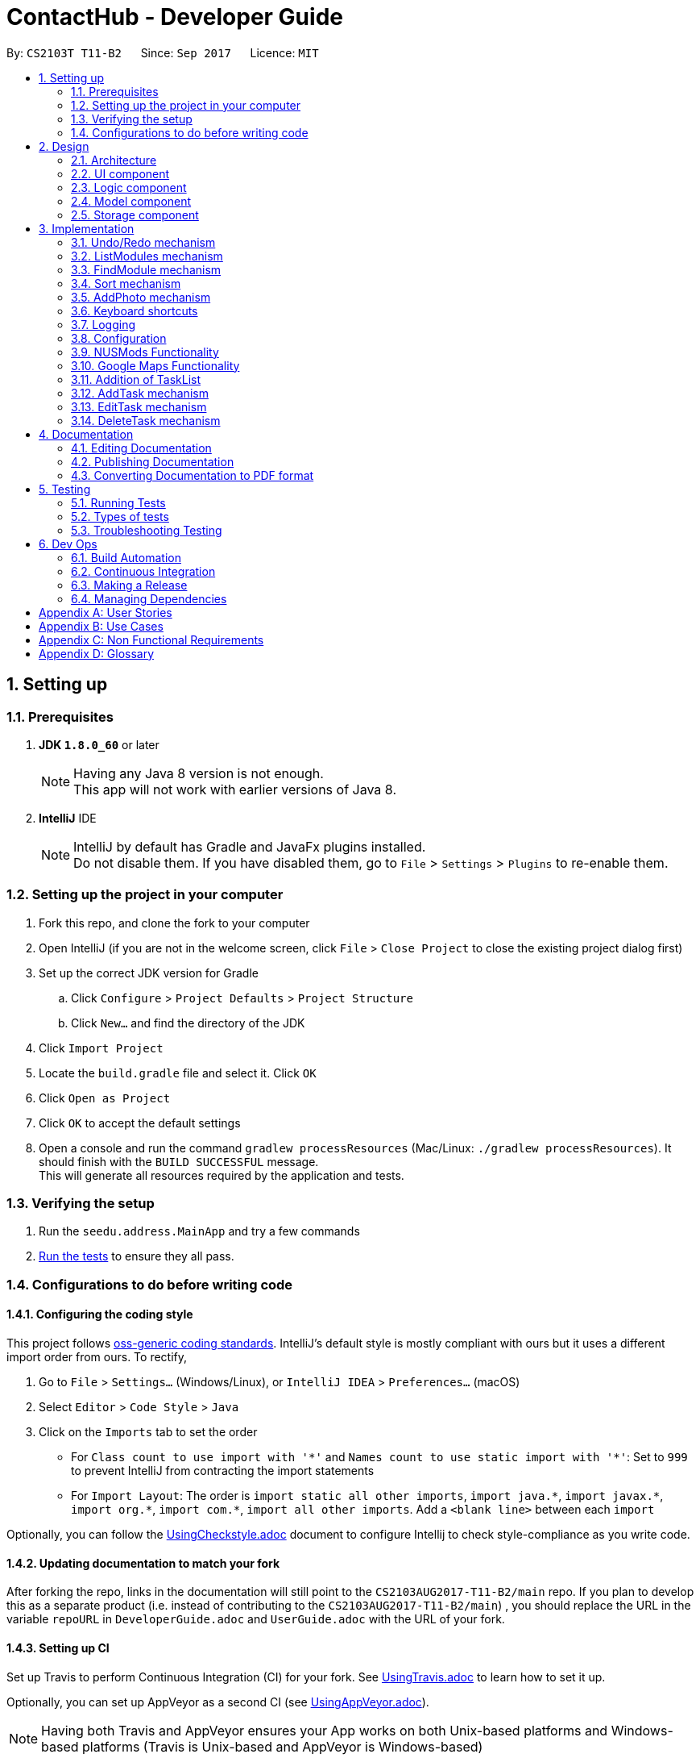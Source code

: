 = ContactHub - Developer Guide
:toc:
:toc-title:
:toc-placement: preamble
:sectnums:
:imagesDir: images
:stylesDir: stylesheets
ifdef::env-github[]
:tip-caption: :bulb:
:note-caption: :information_source:
endif::[]
ifdef::env-github,env-browser[:outfilesuffix: .adoc]
:repoURL: https://github.com/CS2103AUG2017-T11-B2/main/tree/master

By: `CS2103T T11-B2`      Since: `Sep 2017`      Licence: `MIT`

== Setting up

=== Prerequisites

. *JDK `1.8.0_60`* or later
+
[NOTE]
Having any Java 8 version is not enough. +
This app will not work with earlier versions of Java 8.
+

. *IntelliJ* IDE
+
[NOTE]
IntelliJ by default has Gradle and JavaFx plugins installed. +
Do not disable them. If you have disabled them, go to `File` > `Settings` > `Plugins` to re-enable them.


=== Setting up the project in your computer

. Fork this repo, and clone the fork to your computer
. Open IntelliJ (if you are not in the welcome screen, click `File` > `Close Project` to close the existing project dialog first)
. Set up the correct JDK version for Gradle
.. Click `Configure` > `Project Defaults` > `Project Structure`
.. Click `New...` and find the directory of the JDK
. Click `Import Project`
. Locate the `build.gradle` file and select it. Click `OK`
. Click `Open as Project`
. Click `OK` to accept the default settings
. Open a console and run the command `gradlew processResources` (Mac/Linux: `./gradlew processResources`). It should finish with the `BUILD SUCCESSFUL` message. +
This will generate all resources required by the application and tests.

=== Verifying the setup

. Run the `seedu.address.MainApp` and try a few commands
. link:#testing[Run the tests] to ensure they all pass.

=== Configurations to do before writing code

==== Configuring the coding style

This project follows https://github.com/oss-generic/process/blob/master/docs/CodingStandards.md[oss-generic coding standards]. IntelliJ's default style is mostly compliant with ours but it uses a different import order from ours. To rectify,

. Go to `File` > `Settings...` (Windows/Linux), or `IntelliJ IDEA` > `Preferences...` (macOS)
. Select `Editor` > `Code Style` > `Java`
. Click on the `Imports` tab to set the order

* For `Class count to use import with '\*'` and `Names count to use static import with '*'`: Set to `999` to prevent IntelliJ from contracting the import statements
* For `Import Layout`: The order is `import static all other imports`, `import java.\*`, `import javax.*`, `import org.\*`, `import com.*`, `import all other imports`. Add a `<blank line>` between each `import`

Optionally, you can follow the <<UsingCheckstyle#, UsingCheckstyle.adoc>> document to configure Intellij to check style-compliance as you write code.

==== Updating documentation to match your fork

After forking the repo, links in the documentation will still point to the `CS2103AUG2017-T11-B2/main` repo. If you plan to develop this as a separate product (i.e. instead of contributing to the `CS2103AUG2017-T11-B2/main`) , you should replace the URL in the variable `repoURL` in `DeveloperGuide.adoc` and `UserGuide.adoc` with the URL of your fork.

==== Setting up CI

Set up Travis to perform Continuous Integration (CI) for your fork. See <<UsingTravis#, UsingTravis.adoc>> to learn how to set it up.

Optionally, you can set up AppVeyor as a second CI (see <<UsingAppVeyor#, UsingAppVeyor.adoc>>).

[NOTE]
Having both Travis and AppVeyor ensures your App works on both Unix-based platforms and Windows-based platforms (Travis is Unix-based and AppVeyor is Windows-based)

==== Getting started with coding

When you are ready to start coding,

1. Get some sense of the overall design by reading the link:#architecture[Architecture] section.
2. Take a look at the section link:#suggested-programming-tasks-to-get-started[Suggested Programming Tasks to Get Started].

== Design

=== Architecture

image::Architecture.png[width="600"]
_Figure 2.1.1 : Architecture Diagram_

*_Figure 2.1.1_* explains the high-level design of the App. Given below is a quick overview of the Main and Commons component.

[TIP]
The `.pptx` files used to create diagrams in this document can be found in the link:{repoURL}/docs/diagrams/[diagrams] folder. To update a diagram, modify the diagram in the pptx file, select the objects of the diagram, and choose `Save as picture`.

`Main` has only one class called link:{repoURL}/src/main/java/seedu/address/MainApp.java[`MainApp`]. It is responsible for,

* At app launch: Initializes the components in the correct sequence, and connects them up with each other.
* At shut down: Shuts down the components and invokes cleanup method where necessary.

link:#common-classes[*`Commons`*] represents a collection of classes used by multiple other components. Classes used by multiple components are in the `seedu.addressbook.commons` package.
Two of those classes play important roles at the architecture level:

* `EventsCenter` : This class (written using https://github.com/google/guava/wiki/EventBusExplained[Google's Event Bus library]) is used by components to communicate with other components using events (i.e. a form of _Event Driven_ design)
* `LogsCenter` : Used by many classes to write log messages to the App's log file.

The rest of the App consists of four components.

* link:#ui-component[*`UI`*] : The UI of the App.
* link:#logic-component[*`Logic`*] : The command executor.
* link:#model-component[*`Model`*] : Holds the data of the App in-memory.
* link:#storage-component[*`Storage`*] : Reads data from, and writes data to, the hard disk.

Each of the four components

* Defines its _API_ in an `interface` with the same name as the Component.
* Exposes its functionality using a `{Component Name}Manager` class.

For example, the `Logic` component (see the class diagram given below) defines it's API in the `Logic.java` interface and exposes its functionality using the `LogicManager.java` class.

image::LogicClassDiagram.png[width="800"]
_Figure 2.1.2 : Class Diagram of the Logic Component_

[discrete]
==== Events-Driven nature of the design

The _Sequence Diagram_ below shows how the components interact for the scenario where the user issues the command `delete 1`.

image::SDforDeletePerson.png[width="800"]
_Figure 2.1.3a : Component interactions for `delete 1` command (part 1)_

[NOTE]
Note how the `Model` simply raises a `AddressBookChangedEvent` when the Address Book data are changed, instead of asking the `Storage` to save the updates to the hard disk.

The diagram below shows how the `EventsCenter` reacts to that event, which eventually results in the updates being saved to the hard disk and the status bar of the UI being updated to reflect the 'Last Updated' time.

image::SDforDeletePersonEventHandling.png[width="800"]
_Figure 2.1.3b : Component interactions for `delete 1` command (part 2)_

[NOTE]
Note how the event is propagated through the `EventsCenter` to the `Storage` and `UI` without `Model` having to be coupled to either of them. This is an example of how this Event Driven approach helps us reduce direct coupling between components.

The sections below give more details of each component.

=== UI component

image::UiClassDiagram.png[width="800"]
_Figure 2.2.1 : Structure of the UI Component_

*API* : link:{repoURL}/src/main/java/seedu/address/ui/Ui.java[`Ui.java`]

The UI consists of a `MainWindow` that is made up of parts e.g.`CommandBox`, `ResultDisplay`, `PersonListPanel`, `StatusBarFooter`, `BrowserPanel` etc. All these, including the `MainWindow`, inherit from the abstract `UiPart` class.

The `UI` component uses JavaFx UI framework. The layout of these UI parts are defined in matching `.fxml` files that are in the `src/main/resources/view` folder. For example, the layout of the link:{repoURL}/src/main/java/seedu/address/ui/MainWindow.java[`MainWindow`] is specified in link:{repoURL}/src/main/resources/view/MainWindow.fxml[`MainWindow.fxml`]

The `UI` component,

* Executes user commands using the `Logic` component.
* Binds itself to some data in the `Model` so that the UI can auto-update when data in the `Model` change.
* Responds to events raised from various parts of the App and updates the UI accordingly.

=== Logic component

image::LogicClassDiagram.png[width="800"]
_Figure 2.3.1 : Structure of the Logic Component_

image::LogicCommandClassDiagram.png[width="800"]
_Figure 2.3.2 : Structure of Commands in the Logic Component. This diagram shows finer details concerning `XYZCommand` and `Command` in Figure 2.3.1_

*API* :
link:{repoURL}/src/main/java/seedu/address/logic/Logic.java[`Logic.java`]

`Logic` uses the `AddressBookParser` class to parse the user command. This results in a `Command` object which is executed by the `LogicManager`.
The command execution can affect the `Model` (e.g. adding a person) and/or raise events.

The result of the command execution is encapsulated as a `CommandResult` object which is passed back to the `Ui`.
Given below is the Sequence Diagram for interactions within the `Logic` component for the `execute("delete 1")` API call.

image::DeletePersonSdForLogic.png[width="800"]
_Figure 2.3.3 : Interactions Inside the Logic Component for the `delete 1` Command_

=== Model component

image::ModelClassDiagram.png[width="800"]
_Figure 2.4.1 : Structure of the Model Component_

*API* : link:{repoURL}/src/main/java/seedu/address/model/Model.java[`Model.java`]

The `Model`,

* stores a `UserPref` object that represents the user's preferences.
* stores the Address Book data.
* exposes an unmodifiable `ObservableList<ReadOnlyPerson>` that can be 'observed' e.g. the UI can be bound to this list so that the UI automatically updates when the data in the list change.
* does not depend on any of the other three components.

=== Storage component

image::StorageClassDiagram.png[width="800"]
_Figure 2.5.1 : Structure of the Storage Component_

*API* : link:{repoURL}/src/main/java/seedu/address/storage/Storage.java[`Storage.java`]

The `Storage` component,

* can save `UserPref` objects in json format and read it back.
* can save the Address Book data in xml format and read it back.

== Implementation

This section describes some noteworthy details on how certain features are implemented.

// tag::undoredo[]
=== Undo/Redo mechanism

The undo/redo mechanism is facilitated by an `UndoRedoStack`, which resides inside `LogicManager`. It supports undoing and redoing of commands that modifies the state of the address book (e.g. `add`, `edit`). Such commands will inherit from `UndoableCommand`.

`UndoRedoStack` only deals with `UndoableCommands`. Commands that cannot be undone will inherit from `Command` instead. The following diagram shows the inheritance diagram for commands:

image::LogicCommandClassDiagram.png[width="800"]

As you can see from the diagram, `UndoableCommand` adds an extra layer between the abstract `Command` class and concrete commands that can be undone, such as the `DeleteCommand`. Note that extra tasks need to be done when executing a command in an _undoable_ way, such as saving the state of the address book before execution. `UndoableCommand` contains the high-level algorithm for those extra tasks while the child classes implements the details of how to execute the specific command. Note that this technique of putting the high-level algorithm in the parent class and lower-level steps of the algorithm in child classes is also known as the https://www.tutorialspoint.com/design_pattern/template_pattern.htm[template pattern].

Commands that are not undoable are implemented this way:
[source,java]
----
public class ListCommand extends Command {
    @Override
    public CommandResult execute() {
        // ... list logic ...
    }
}
----

With the extra layer, the commands that are undoable are implemented this way:
[source,java]
----
public abstract class UndoableCommand extends Command {
    @Override
    public CommandResult execute() {
        // ... undo logic ...

        executeUndoableCommand();
    }
}

public class DeleteCommand extends UndoableCommand {
    @Override
    public CommandResult executeUndoableCommand() {
        // ... delete logic ...
    }
}
----

Suppose that the user has just launched the application. The `UndoRedoStack` will be empty at the beginning.

The user executes a new `UndoableCommand`, `delete 5`, to delete the 5th person in the address book. The current state of the address book is saved before the `delete 5` command executes. The `delete 5` command will then be pushed onto the `undoStack` (the current state is saved together with the command).

image::UndoRedoStartingStackDiagram.png[width="800"]

As the user continues to use the program, more commands are added into the `undoStack`. For example, the user may execute `add n/David ...` to add a new person.

image::UndoRedoNewCommand1StackDiagram.png[width="800"]

[NOTE]
If a command fails its execution, it will not be pushed to the `UndoRedoStack` at all.

The user now decides that adding the person was a mistake, and decides to undo that action using `undo`.

We will pop the most recent command out of the `undoStack` and push it back to the `redoStack`. We will restore the address book to the state before the `add` command executed.

image::UndoRedoExecuteUndoStackDiagram.png[width="800"]

[NOTE]
If the `undoStack` is empty, then there are no other commands left to be undone, and an `Exception` will be thrown when popping the `undoStack`.

The following sequence diagram shows how the undo operation works:

image::UndoRedoSequenceDiagram.png[width="800"]

The redo does the exact opposite (pops from `redoStack`, push to `undoStack`, and restores the address book to the state after the command is executed).

[NOTE]
If the `redoStack` is empty, then there are no other commands left to be redone, and an `Exception` will be thrown when popping the `redoStack`.

The user now decides to execute a new command, `clear`. As before, `clear` will be pushed into the `undoStack`. This time the `redoStack` is no longer empty. It will be purged as it no longer make sense to redo the `add n/David` command (this is the behavior that most modern desktop applications follow).

image::UndoRedoNewCommand2StackDiagram.png[width="800"]

Commands that are not undoable are not added into the `undoStack`. For example, `list`, which inherits from `Command` rather than `UndoableCommand`, will not be added after execution:

image::UndoRedoNewCommand3StackDiagram.png[width="800"]

The following activity diagram summarize what happens inside the `UndoRedoStack` when a user executes a new command:

image::UndoRedoActivityDiagram.png[width="200"]

==== Design Considerations

**Aspect:** Implementation of `UndoableCommand` +
**Alternative 1 (current choice):** Add a new abstract method `executeUndoableCommand()` +
**Pros:** We will not lose any undone/redone functionality as it is now part of the default behaviour. Classes that deal with `Command` do not have to know that `executeUndoableCommand()` exist. +
**Cons:** Hard for new developers to understand the template pattern. +
**Alternative 2:** Just override `execute()` +
**Pros:** Does not involve the template pattern, easier for new developers to understand. +
**Cons:** Classes that inherit from `UndoableCommand` must remember to call `super.execute()`, or lose the ability to undo/redo.

---

**Aspect:** How undo & redo executes +
**Alternative 1 (current choice):** Saves the entire address book. +
**Pros:** Easy to implement. +
**Cons:** May have performance issues in terms of memory usage. +
**Alternative 2:** Individual command knows how to undo/redo by itself. +
**Pros:** Will use less memory (e.g. for `delete`, just save the person being deleted). +
**Cons:** We must ensure that the implementation of each individual command are correct.

---

**Aspect:** Type of commands that can be undone/redone +
**Alternative 1 (current choice):** Only include commands that modifies the address book (`add`, `clear`, `edit`). +
**Pros:** We only revert changes that are hard to change back (the view can easily be re-modified as no data are lost). +
**Cons:** User might think that undo also applies when the list is modified (undoing filtering for example), only to realize that it does not do that, after executing `undo`. +
**Alternative 2:** Include all commands. +
**Pros:** Might be more intuitive for the user. +
**Cons:** User have no way of skipping such commands if he or she just want to reset the state of the address book and not the view. +
**Additional Info:** See our discussion  https://github.com/se-edu/addressbook-level4/issues/390#issuecomment-298936672[here].

---

**Aspect:** Data structure to support the undo/redo commands +
**Alternative 1 (current choice):** Use separate stack for undo and redo +
**Pros:** Easy to understand for new Computer Science student undergraduates to understand, who are likely to be the new incoming developers of our project. +
**Cons:** Logic is duplicated twice. For example, when a new command is executed, we must remember to update both `HistoryManager` and `UndoRedoStack`. +
**Alternative 2:** Use `HistoryManager` for undo/redo +
**Pros:** We do not need to maintain a separate stack, and just reuse what is already in the codebase. +
**Cons:** Requires dealing with commands that have already been undone: We must remember to skip these commands. Violates Single Responsibility Principle and Separation of Concerns as `HistoryManager` now needs to do two different things. +
// end::undoredo[]

// tag::listmodules[]
=== ListModules mechanism

The ListModules mechanism is implemented using the `ListModuleCommand`, which resides inside `Logic`. It supports listing of all the modules in ContactHub associated with.

When the user requests for the list of all the modules, a list of modules will be created and shown in an alphabetical manner in the result display.

`ListModuleCommand` inherits from Command and is implemented this way.
[source,java]
----
public class ListModuleCommand extends Command {
    @Override
    public CommandResult execute() {
        // ... ListModules logic ...
        }
}
----

The user executes `ListModuleCommand`, the result display will list out all the modules in ContactHub.

image::ListModuleCommand.png[width="300"]

==== Design Considerations

**Aspect:** Implementation of `ListModuleCommand` +
**Alternative 1 (current choice):** `ListModuleCommand` inherits from `Command`. +
**Pros:** After listing, the contact list remains as per normal when command is keyed in. +
**Cons:** The contact list cannot be sorted by modules after command is keyed in.

---

**Aspect:** How listModules executes +
**Alternative 1 (current choice):** Uses the Java Collections.sort() method to get the list of all modules. +
**Pros:** Easy to implement. +
**Cons:** This method is difficult to debug. +
**Alternative 2:** Creates a new listModules algorithm. +
**Pros:** This method is easier to debug. +
**Cons:** We must ensure that the algorithm's logic is right and efficient.
// end::listmodules[]

// tag::findmodule[]
=== FindModule mechanism

The FindModule mechanism is implemented using the `FindModuleCommand`, which resides inside `Logic`. It supports listing of all the contacts in ContacHub associated with.

When the user requests for contacts associated to a module(s), the list of contacts will be created and shown.

`FindModuleCommand` inherits from Command and is implemented this way.
[source,java]
----
public class FindModuleCommand extends Command {
    @Override
    public CommandResult execute() {
        // ... findModule logic ...
        }
}
----

Suppose that the user has just launched ContactHub. The contact list will be arranged based on the add order at the beginning.

image::ListCommand.png[width="300"]

The user executes `FindModuleCommand`, the list will now show the contacts associated to the module(s) keyed in.

image::FindModuleCommand.png[width="300"]

The user can continue to add more module(s) for the FindModuleCommand, and if any contacts contains any of the module(s) keyed in, they will show up

[NOTE]
Upon exiting ContactHub, the contact list will not be filtered for according to the last module(s) keyed in in the next launch.

[NOTE]
The following sequence diagram shows how the addtask operation works:

image::FindModuleSequenceDiagram.PNG[width="800"]

==== Design Considerations

**Aspect:** Implementation of `FindModuleCommand` +
**Alternative 1 (current choice):** `FindModuleCommand` inherits from `Command`. +
**Pros:** After filtering, the contact list remains will only show contacts associated to the module(s) keyed in. +
**Cons:** The contact list cannot be saved after filtering. +
**Alternative 2:** Implement undo/redo for `FilterCommand`. +
**Pros:** The user can switch between the filtered contact list and the original contact list.  +
**Cons:** `FindModuleCommand` must be extended from `UndoableCommand` and must remember to call `super.execute()`, or lose the ability to undo/redo.

---

**Aspect:** How findModule executes +
**Alternative 1 (current choice):** Uses the Java Collections.stream() method to filter the contact list. +
**Pros:** Easy to implement. +
**Cons:** It is difficult to debug. +
**Alternative 2:** Creates a new findModule algorithm. +
**Pros:** It is easier to debug. +
**Cons:** We must ensure that the algorithm's logic is right and efficient.
// end::findmodule[]

// tag::sort[]
=== Sort mechanism

The sort mechanism is implemented using the `SortCommand`, which resides inside `Logic`. It supports sorting all the contacts in the address book in an alphabetical order.

When the user requests for ContactHub to be sorted, the list is sorted by implementing the `sortPersonListByName()` method from `Model`.
In the `sortPersonListByName()` method, the names of all persons in the internalList, which is an Observable List containing of Person, is compared using a comparator.

`SortCommand` inherits from Command and is implemented this way.
[source,java]
----
public class SortCommand extends Command {
    @Override
    public CommandResult execute() {
        // ... sort logic ...
    }
}
----

The `sortPersonListByName()` method is implemented this way.
[source,java]
----
public void sortPersonListByName() {
        Collections.sort(internalList, Comparator.comparing(firstPerson -> firstPerson.getName().fullName));
}
----

Suppose that the user has just launched ContactHub. The contact list will be arranged based on the add order at the beginning.

image::ListCommand.png[width="300"]

The user executes `SortCommand`, the list is now sorted alphabetically.

image::SortCommand.png[width="300"]

As the user continues to use the program, the contact list remains sorted in an alphabetical order.

[NOTE]
Upon exiting ContactHub, the contact list will not be sorted in the next subsequent launches.

==== Design Considerations

**Aspect:** Implementation of `SortCommand` +
**Alternative 1 (current choice):** `SortCommand` inherits from `Command`. +
**Pros:** After sorting, the contact list remains in an alphabetical order. +
**Cons:** The contact list cannot be saved in the sorted order. +
**Alternative 2:** Implement undo/redo for `SortCommand`. +
**Pros:** The user can switch between the sorted contact list and the original contact list.  +
**Cons:** `SortCommand` must be extended from `UndoableCommand` and must remember to call `super.execute()`, or lose the ability to undo/redo.

---

**Aspect:** How sort executes +
**Alternative 1 (current choice):** Uses the Java Collections.sort() method to sort the contact list in an alphabetical order. +
**Pros:** This method is easy to implement. +
**Cons:** This method is difficult to debug. +
**Alternative 2:** Creates a new sort algorithm. +
**Pros:** This method is easier to debug. +
**Cons:** We must ensure that the algorithm's logic is right and efficient.
// end::sort[]

// tag::addphoto[]
=== AddPhoto mechanism

The AddPhoto mechanism is facilitated by a `Photo` class, which is a property class of the
`Person` class. It allows the user to add a photo to each of the contacts.

The `Photo` class stores a **valid** web URL of an image that will be displayed in the `PersonListCard`.
Whenever a new contact is added into ContactHub, the new contact's `Photo` property will be set to a default image
of defaultPhoto. AddPhoto command can then be called to change from the defaultPhoto to a desired photo
of the user using the a **valid** URL. The photo of the contact can be changed back to default by calling
the AddPhoto command without any URL.

To add a photo to a contact, the `AddPhotoCommand` takes in the URL gave by the user and a
new `Photo` object is instantiated. `AddPhotoCommand` inherits from `UndoableCommand` and is therefore undoable using the `undo` function.
The `Photo` class would first check the validity of the URL,
if valid, the image will be downloaded and the photo of the contact would be updated accordingly, otherwise an IllegalValueException
will be thrown.

The `AddPhotoCommand` is implemented this way.
[source,java]
----

public class AddPhotoCommand extends UndoableCommand {
    @Override
        public CommandResult executeUndoableCommand() throws CommandException {
       // ... addPhoto logic ...

       }
}
----

Suppose the user has just added a contact into ContactHub. The photo of this contact will be defaultPhoto.

image::addphoto1.PNG[width="300"]

The user executes `AddPhotoCommand` and provides a **valid** web URL.

image::addphoto2.PNG[width="300"]

[NOTE]
After the execution, the list will return to the main contact list.

==== Design Considerations

**Aspects:** Implementation of `AddPhotoCommand`. +
**Alternative 1 (current choice):** Have `AddPhotoCommand` implement `UndoableCommand`. +
**Pros:** Retains the logic flow of how commands are executed. +
**Cons:** Increases coupling between the AddPhotoCommand class and the UndoableCommand interface.

---

**Aspects:** Choice of local or web URL to add photo to contact. +
**Alternative 1 (current choice):** Using web URL. +
**Pros:** Allows user to use web database to find the contact's photo. +
**Cons:** Might present a problem when there is no internet available for the user. +
**Alternative 2:** Using local URL. +
**Pros:** The contact may not have a photo stored in the web database. +
**Cons:** If there is no local photo of the contact, the user must download the contact's photo from the web
 onto he's computer first then use the local URL in the `AddPhotoCommand`.
// end::addphoto[]

// tag::keyboardshortcuts[]
=== Keyboard shortcuts

The keyboard shortcut function is facilitated mainly by the `commandBox` class which resides in the `UI` component.

It provides the user several functions when typing in the command box using different key bindings of the keyboard.

The `commandBox` class inherits the abstract class of `UIPart` which represents a distinct part of the `UI` like panels, windows and dialogs.

The `commandBox` class then calls the handleKeyPress() method whenever a key binding is pressed by the user. Using a switch statement for the
key bindings, the methods for each key bind will be carried out accordingly.

`CommandBox` inherits from UiPart and key binding functions are implemented this way.

[source,java]
----

public class CommandBox extends UiPart<Region> {
   private void handleKeyPress() {
       switch (keyEvent.getCode())
       // ...
       }
}
----

The `commandBox` class instantiates an object called `commandTextfield` of `TextField` class which is a JavaFX FXML, an XML-based language for building a user interface. The `TextField` class inherits the `TextInputControl` class which is the base class for text inputs.

[source,java]
----
The escape shortcut is implemented this way:
    case ESCAPE:
commandTextField.setText("");
break;
----

Suppose the user wants to delete everything in the command box. The user then executes the escape key on the user's keyboard.

image::keyboardsc1.PNG[width="300"]

image::keyboardsc2.PNG[width="300"]

In future, there would be more keyboard shortcuts like displaying all the prefixes of the AddCommand in the command box or keyboard shortcuts that would make a help guide appear.

==== Design Considerations

**Aspects:** Types of key bindings that relocates text cursor to the right. +
**Alternative 1 (current choice):** Use Control key as key binding. +
**Pros:** Easy key to execute when typing. +
**Cons:** May be executed unintentionally when executing windows commands. +
**Alternative 2:** Double click Right key as key binding. +
**Pros:** Easier to understand and execute for users. +
**Cons:** More difficult to implement.

---

**Aspects:** Data structure to support keyboard shortcuts. +
**Alternative 1 (current choice):** Implements in `commandBox` class using methods from `TextField` class. +
**Pros:** Easy to implement. +
**Cons:** May be hard for new developers to understand since there is no keyboard shortcuts class.
// end::keyboardshortcuts[]

=== Logging

We are using `java.util.logging` package for logging. The `LogsCenter` class is used to manage the logging levels and logging destinations.

* The logging level can be controlled using the `logLevel` setting in the configuration file (See link:#configuration[Configuration])
* The `Logger` for a class can be obtained using `LogsCenter.getLogger(Class)` which will log messages according to the specified logging level
* Currently log messages are output through: `Console` and to a `.log` file.

*Logging Levels*

* `SEVERE` : Critical problem detected which may possibly cause the termination of the application
* `WARNING` : Can continue, but with caution
* `INFO` : Information showing the noteworthy actions by the App
* `FINE` : Details that is not usually noteworthy but may be useful in debugging e.g. print the actual list instead of just its size

=== Configuration

Certain properties of the application can be controlled (e.g App name, logging level) through the configuration file (default: `config.json`).

// tag::nusmods[]

=== NUSMods Functionality

The NUSMods Functionality is facilitated mainly by the `MainWindow` class which is found
in the `ui` package.

// end::nusmods[]

// tag::googlemaps[]

=== Google Maps Functionality

The Google Maps Functionality is facilitated mainly by the `BrowserPanel` class which resides in the `UI` component.
 It provides the user the Google Maps location of a contact's address just by selecting them.

The `BrowserPanel` class inherits the abstract class of `UIPart` which represents a distinct part of the `UI` like panels, windows and dialogs.
The `BrowserPanel` class also instantiates an object of `WebView` class which is a JavaFX FXML, an XML-based language for building a user interface.
The `WebView` class provides access to the `WebEngine` which is the base class for loading Web pages, creating their document models, applying styles as necessary,
and runs JavaScript on pages. It provides access to the document of the current page, amd enables the Java application and JavaScript code of the page to communicate.

The HTML file "PersonBrowserPanel.html" has been created to load whenever a contact has been selected. It also hold the Javascript function
to allow pinpointing of the contact's address.

document.goToLocation = function goToLocation(searchString) {
                document.geocoder.geocode( {'address': searchString}, function(results, status) {
                    if (status == google.maps.GeocoderStatus.OK) {
                        //....load located address on Google Maps
                    } else {
                        alert("Geocode was not successful for the following reason: " + status);
                    }
                });
            }
Should the above function fail to load a location for the contact's address, an alert will be sent to indicate that there is an issue

// end::googlemaps[]

// tag::tasklist[]

=== Addition of TaskList

The Task List Functionality is facilitated mainly by the `TaskListPanel` class which resides in the `UI` component.
 It provides the user a list of their tasks to help remind them of what needs to be done.

The `TaskListPanel` class inherits the abstract class of `UIPart` which represents a distinct part of the `UI` like panels, windows and dialogs.
The `TaskListPanel` class also instantiates a list of `TaskCard` class which represents a UI component that displays information of a task.
The `TaskListCard.fxml` is an FXML file that interacts with the TaskCard class to produce the graphic displaying the details of the task.

// end::tasklist[]

// tag::addtask[]
=== AddTask mechanism

The AddTask mechanism is implemented using the `AddTaskCommand`, which resides inside `Logic`. It supports addition of tasks into ContactHub's task list.

The `Task` class stores a details of the task i.e Appointment, Date, and StartTime that will be displayed in the `TaskListPanel`.

When the user adds a new task to the `TaskList`, the a new task represented as a `TaskCard` will be created and shown.

To add a task in the task list, the `AddTaskCommand` takes in the Appointment, Date and StartTime as parameters for the task.

`AddTaskCommand` inherits from UndoableCommand and is therefore undoable using the `undo` function.

The `AddTaskCommand` is implemented this way.
[source,java]
----
public class AddTaskCommand extends UndoableCommand {
    @Override
    public CommandResult UndoableCommand() throws CommandException {
        // ... addTask logic ...
        }
}
----

Suppose that the user has just launched ContactHub.

image::BeforeAddTask.png[width="300"]

The user executes `AddTaskCommand` and provides the task's details.

image::AddTask.png[width="300"]

[NOTE]
The following sequence diagram shows how the addtask operation works:

image::AddTaskSequenceDiagram.PNG[width="800"]

==== Design Considerations

**Aspects:** Implementation of `AddTaskCommand`. +
**Alternative 1 (current choice):** Have `AddTaskCommand` implement `UndoableCommand`. +
**Pros:** Retains the logic flow of how commands are executed. +
**Cons:** Increases coupling between the `AddTaskCommand` class and the `UndoableCommand` interface.

---

**Aspects:** How addTask executes +
**Alternative 1 (current choice):** A new task object is created using the the Appointment, Date and StartTime given as parameters. +
**Pros:** This method is easy to implement. +
**Cons:** This method is difficult to debug. +
**Alternative 2:** Creates a new addTask algorithm. +
**Pros:** This method is easier to debug. +
**Cons:** We must ensure that the algorithm's logic is right and efficient.
// end::addtask[]

// tag::edittask[]
=== EditTask mechanism

The EditTask mechanism is facilitated by the `Logic` class. It allows the user to edit a task in the task list.

The `Task` class stores the details of the task i.e appointment, date, and start time that will be displayed in the `TaskListPanel`.
Whenever EditTask command is inserted, the new details will replace the existing details of the selected task.

To edit a task in the task list, the `EditTaskCommand` takes in the index of the task and the details of the desired change.
`EditTaskCommand` inherits from `UndoableCommand` and is therefore undoable using the `undo` function.

The `EditTaskCommand` is implemented this way.
[source,java]
----

public class EditTaskCommand extends UndoableCommand {
    @Override
        public CommandResult executeUndoableCommand() throws CommandException {
       // ... editTask logic ...

       }
}
----

Suppose the user has just added a task into ContactHub.

image::AddTask.PNG[width="300"]

The user executes `EditTaskCommand` and provides the task's details.

image::EditTask.PNG[width="300"]

==== Design Considerations

**Aspects:** Implementation of `EditTaskCommand`. +
**Alternative 1 (current choice):** Have `EditTaskCommand` implement `UndoableCommand`. +
**Pros:** Retains the logic flow of how commands are executed. +
**Cons:** Increases coupling between the `EditTaskCommand` class and the `UndoableCommand` interface.

---

**Aspects:** How editTask executes +
**Alternative 1 (current choice):** A new task object is created and replaced the old task with the new task. +
**Pros:** This method is easy to implement. +
**Cons:** This method is difficult to debug. +
**Alternative 2:** Creates a new editTask algorithm. +
**Pros:** This method is easier to debug. +
**Cons:** We must ensure that the algorithm's logic is right and efficient.
// end::edittask[]

// tag::deletetask[]
=== DeleteTask mechanism

The DeleteTask mechanism is facilitated by the `Logic` class. It allows the user to delete a task in the task list.

Whenever DeleteTask command is inserted, the selected task will be removed from the task list.

To delete a task in the task list, the `DeleteTaskCommand` takes in the index of the task and the task is deleted.
`DeleteTaskCommand` inherits from `UndoableCommand` and is therefore undoable using the `undo` function.

The `DeleteTaskCommand` is implemented this way.
[source,java]
----

public class DeleteTaskCommand extends UndoableCommand {
    @Override
        public CommandResult executeUndoableCommand() throws CommandException {
       // ... deleteTask logic ...

       }
}
----

Suppose the user has just added a task into ContactHub.

image::AddTask.PNG[width="300"]

The user executes `DeleteTaskCommand` and provides the task's details.

image::DeleteTask.PNG[width="300"]

==== Design Considerations

**Aspects:** Implementation of `DeleteTaskCommand`. +
**Alternative 1 (current choice):** Have `DeleteTaskCommand` implement `UndoableCommand`. +
**Pros:** Retains the logic flow of how commands are executed. +
**Cons:** Increases coupling between the `DeleteTaskCommand` class and the `UndoableCommand` interface.

---

**Aspects:** How deleteTask executes +
**Alternative 1 (current choice):** The user gives the index of the task to be deleted and the task is deleted. +
**Pros:** This method is easy to implement. +
**Cons:** This method is difficult to debug. +
**Alternative 2:** Creates a new deleteTask algorithm. +
**Pros:** This method is easier to debug. +
**Cons:** We must ensure that the algorithm's logic is right and efficient.
// end::deletetask[]

== Documentation

We use asciidoc for writing documentation.

[NOTE]
We chose asciidoc over Markdown because asciidoc, although a bit more complex than Markdown, provides more flexibility in formatting.

=== Editing Documentation

See <<UsingGradle#rendering-asciidoc-files, UsingGradle.adoc>> to learn how to render `.adoc` files locally to preview the end result of your edits.
Alternatively, you can download the AsciiDoc plugin for IntelliJ, which allows you to preview the changes you have made to your `.adoc` files in real-time.

=== Publishing Documentation

See <<UsingTravis#deploying-github-pages, UsingTravis.adoc>> to learn how to deploy GitHub Pages using Travis.

=== Converting Documentation to PDF format

We use https://www.google.com/chrome/browser/desktop/[Google Chrome] for converting documentation to PDF format, as Chrome's PDF engine preserves hyperlinks used in webpages.

Here are the steps to convert the project documentation files to PDF format.

.  Follow the instructions in <<UsingGradle#rendering-asciidoc-files, UsingGradle.adoc>> to convert the AsciiDoc files in the `docs/` directory to HTML format.
.  Go to your generated HTML files in the `build/docs` folder, right click on them and select `Open with` -> `Google Chrome`.
.  Within Chrome, click on the `Print` option in Chrome's menu.
.  Set the destination to `Save as PDF`, then click `Save` to save a copy of the file in PDF format. For best results, use the settings indicated in the screenshot below.

image::chrome_save_as_pdf.png[width="300"]
_Figure 5.6.1 : Saving documentation as PDF files in Chrome_

== Testing

=== Running Tests

There are three ways to run tests.

[TIP]
The most reliable way to run tests is the 3rd one. The first two methods might fail some GUI tests due to platform/resolution-specific idiosyncrasies.

*Method 1: Using IntelliJ JUnit test runner*

* To run all tests, right-click on the `src/test/java` folder and choose `Run 'All Tests'`
* To run a subset of tests, you can right-click on a test package, test class, or a test and choose `Run 'ABC'`

*Method 2: Using Gradle*

* Open a console and run the command `gradlew clean allTests` (Mac/Linux: `./gradlew clean allTests`)

[NOTE]
See <<UsingGradle#, UsingGradle.adoc>> for more info on how to run tests using Gradle.

*Method 3: Using Gradle (headless)*

Thanks to the https://github.com/TestFX/TestFX[TestFX] library we use, our GUI tests can be run in the _headless_ mode. In the headless mode, GUI tests do not show up on the screen. That means the developer can do other things on the Computer while the tests are running.

To run tests in headless mode, open a console and run the command `gradlew clean headless allTests` (Mac/Linux: `./gradlew clean headless allTests`)

=== Types of tests

We have two types of tests:

.  *GUI Tests* - These are tests involving the GUI. They include,
.. _System Tests_ that test the entire App by simulating user actions on the GUI. These are in the `systemtests` package.
.. _Unit tests_ that test the individual components. These are in `seedu.address.ui` package.
.  *Non-GUI Tests* - These are tests not involving the GUI. They include,
..  _Unit tests_ targeting the lowest level methods/classes. +
e.g. `seedu.address.commons.StringUtilTest`
..  _Integration tests_ that are checking the integration of multiple code units (those code units are assumed to be working). +
e.g. `seedu.address.storage.StorageManagerTest`
..  Hybrids of unit and integration tests. These test are checking multiple code units as well as how the are connected together. +
e.g. `seedu.address.logic.LogicManagerTest`


=== Troubleshooting Testing
**Problem: `HelpWindowTest` fails with a `NullPointerException`.**

* Reason: One of its dependencies, `UserGuide.html` in `src/main/resources/docs` is missing.
* Solution: Execute Gradle task `processResources`.

== Dev Ops

=== Build Automation

See <<UsingGradle#, UsingGradle.adoc>> to learn how to use Gradle for build automation.

=== Continuous Integration

We use https://travis-ci.org/[Travis CI] and https://www.appveyor.com/[AppVeyor] to perform _Continuous Integration_ on our projects. See <<UsingTravis#, UsingTravis.adoc>> and <<UsingAppVeyor#, UsingAppVeyor.adoc>> for more details.

=== Making a Release

Here are the steps to create a new release.

.  Update the version number in link:{repoURL}/src/main/java/seedu/address/MainApp.java[`MainApp.java`].
.  Generate a JAR file <<UsingGradle#creating-the-jar-file, using Gradle>>.
.  Mod the repo with the version number. e.g. `v0.1`
.  https://help.github.com/articles/creating-releases/[Create a new release using GitHub] and upload the JAR file you created.

=== Managing Dependencies

A project often depends on third-party libraries. For example, Address Book depends on the http://wiki.fasterxml.com/JacksonHome[Jackson library] for XML parsing. Managing these _dependencies_ can be automated using Gradle. For example, Gradle can download the dependencies automatically, which is better than these alternatives. +
a. Include those libraries in the repo (this bloats the repo size) +
b. Require developers to download those libraries manually (this creates extra work for developers)

[appendix]
== User Stories

Priorities: High (must have) - `* * \*`, Medium (nice to have) - `* \*`, Low (unlikely to have) - `*`

[width="59%",cols="22%,<23%,<25%,<30%",options="header",]
|=======================================================================
|Priority |As a ... |I want to ... |So that I can...
|`* * *` |new user |see usage instructions |refer to instructions when I forget how to use the App

|`* * *` |user |add a new person |

|`* * *` |user |delete a person |remove entries that I no longer need

|`* * *` |user |find a person by name |locate details of persons without having to go through the entire list

|`* * *` |user |search for another user's contact number by the person's name |

|`* * *` |user |be able to create contacts without filling out every detail |

|`* * *` |user |add a home or office number |prevent the need of creating another person of same name

|`* * *` |user |add multiple phone numbers or addresses to a person|

|`* * *` |user |add multiple mods to a person |my contacts are more recognizable

|`* * *` |user |have different coloured mods |differentiate my contacts easier

|`* * *` |user |edit the contact once added |change my errors

|`* *` |user |be able to interact with specific details for each person |

|`* *` |user |send email to a person |communicate with that contact

|`* *` |user |sort by first or last name |

|`* *` |new user |have introduction page |see the basic functions

|`* *` |user |have a better web function than Google search when i select a person|

|`* *` |user |click on specific details for each person |see more feature of each detail

|`* *` |user |right-click on the person |perform more functions for each person

|`* *` |user |know which persons are mutual friends |

|`* *` |calculated user |have statistics of selecting each person |know how often i select a person overtime

|`* *` |user |favourite a person |have ease of access to that person

|`* *` |user |import contacts from iCloud or Google Contacts |

|`* *` |user |have suggestions for persons |have ease of access base on the frequency of accessing the person

|`* *` |user |have the list to be updated immediately when i type the letters one by one |

|`* *` |user |have keyboard shortcuts |

|`* *` |user |see the top 3 more searched persons at the top |have ease of access

|`* *` |user |add birthdays to each person |

|`* *` |user |search by mods |filter by mods only

|`* *` |user |add notes to each person |remind myself of things related to the person

|`* *` |new user |choose font size |

|`* *` |user |add friends |able to contact or communicate with them better

|`* *` |user |have the command message box to be better suited for history |

|`* *` |user |have a display picture for each person |recognise each persone easier

|`* *` |user |hide link:#private-contact-detail[private contact details] by default |minimize chance of someone else seeing them by accident

|`*` |user |search the address of a person on Google Maps |

|`*` |user |click on the person |see the details of the person more specifically

|`*` |user |see the command format as soon as i type the command |

|`*` |new user |not have example contacts |

|`*` |user with many persons in the address book |sort persons by name |locate a person easily
|=======================================================================

{More to be added}

[appendix]
== Use Cases

(For all use cases below, the *System* is `ContactHub` and the *Actor* is the `user`, unless specified otherwise)


[discrete]
=== Use case: Help

*MSS*

1.  User requests for help.
2.  ContactHub shows the UserGuide to the user.
+
Use case ends.

[discrete]
=== Use case: Add person

*MSS*

1.  User adds a person to ContactHub
2.  ContactHub adds the person to the list
3.  ContactHub displays a successful added message with the person's details
+
Use case ends.

*Extensions*

[none]
* 1a. The format for add person is incorrect.
[none]
** 1a1. ContactHub shows an error message
** 1a2. User adds a person to the ContactHub
+
Steps 1a1-1a2 are repeated until the details are in the correct format.
+
Use case resumes at step 2.

[discrete]
=== Use case: List

*MSS*

1. User requests to list persons
2. ContactHub shows a list of persons
+
Use case ends.

*Extensions*

[none]
* 2a. The list is empty.
+
Use case ends.

[discrete]
=== Use case: Sort

*MSS*

1. User requests to sort persons
2. ContactHub shows a list of persons sorted alphabetically.
+
Use case ends.

*Extensions*

[none]
* 2a. The list is empty.
+
Use case ends.

[discrete]
=== Use case: List all Modules

*MSS*

1. User requests to list all modules in ContactHub.
2. ContactHub shows a list of modules in ContactHub.
+
Use case ends.

*Extensions*

[none]
* 2a. The list is empty.
+
Use case ends.

[discrete]
=== Use case: Edit person

*MSS*

1. User requests to list persons
2. ContactHub shows a list of persons
3. User requests to edit a specific person in the list
4. User keys in the new details of the person
5. ContactHub stores the new details of the person
+
Use case ends.

*Extensions*

[none]
* 2a. The list is empty.
+
Use case ends.

* 3a. The given index is invalid
+
[none]
** 3a1. ContactHub shows an error message.
+
Use case resumes at step 2.


[discrete]
=== Use case: Find person(s)

*MSS*

1.  User requests to find a person(s)
2.  ContactHub displays a list of person(s) with the same name
+
Use case ends.

*Extensions*

[none]
* 2a. ContactHub does not contain the person.
+
Use case ends.

[discrete]
=== Use case: Find module(s)

*MSS*

1.  User requests to find a person(s) with the searched module.
2.  ContactHub displays a list of person(s) with the mod name keyed in.
+
Use case ends.

*Extensions*

[none]
* 2a. ContactHub does not contain anyone with the module.
+
Use case ends.

[discrete]
=== Use case: Delete person

*MSS*

1.  User requests to list persons
2.  ContactHub shows a list of persons
3.  User requests to delete a specific person in the list
4.  ContactHub deletes the person
+
Use case ends.

*Extensions*

[none]
* 2a. The list is empty.
+
Use case ends.

* 3a. The given index is invalid.
+
[none]
** 3a1. ContactHub shows an error message.
+
Use case resumes at step 2.

[discrete]
=== Use case: Add photo
*MSS*

1.  User requests to list persons
2.  ContactHub shows a list of persons
3.  User requests to add a photo to a person in the list
4.  ContactHub adds a photo to that person
+
Use case ends.

*Extensions*

[none]
* 2a. The list is empty.
+
Use case ends.

* 3a. The given index is invalid.
+
[none]
** 3a1. ContactHub shows an error message.
+
Use case resumes at step 2.
* 3b. The given web URL is invalid.
+
[none]
** 3b1. ContactHub shows an error message.
+
Use case resumes at step 2.

[discrete]

[discrete]
=== Use case: Select person

*MSS*

1.  User requests to list persons
2.  ContactHub shows a list of persons
3.  User requests to select a person in the list
4.  ContactHub opens a Google Search of that person
+
Use case ends.

*Extensions*

[none]
* 2a. The list is empty.
+
Use case ends.

* 3a. The given index is invalid.
+
[none]
** 3a1. ContactHub shows an error message.
+
Use case resumes at step 2.

[discrete]
=== Use case: Add task

*MSS*

1.  User adds a task to ContactHub
2.  ContactHub adds the task to the task list
3.  ContactHub displays a successful added message with the task's details
+
Use case ends.

*Extensions*

[none]
* 1a. The format for add task is incorrect.
[none]
** 1a1. ContactHub shows an error message
** 1a2. User adds a task to the ContactHub
+
Steps 1a1-1a2 are repeated until the details are in the correct format.
+
Use case ends.

[discrete]
=== Use case: Edit task

*MSS*

1. User requests to edit a specific task in the task list.
2. User keys in the new details of the task.
3. ContactHub stores the new details of the task.
+
Use case ends.

*Extensions*

* 1a. The given index is invalid
+
[none]
** 1a1. ContactHub shows an error message.
+
Use case ends.

[none]
* 1b. The task list is empty.
+
Use case ends.

[discrete]
=== Use case: Delete task

*MSS*

1.  User requests to delete a specific task in the list.
2.  ContactHub deletes the task.
+
Use case ends.

*Extensions*


* 1a. The given index is invalid.
+
[none]
** 1a1. ContactHub shows an error message.
+
Use case ends.

[none]
* 1b. The list is empty.
+
Use case ends.

[discrete]
=== Use case: History

*MSS*

1. User requests for command history
2. ContactHub displays a list of command history
+
Use case ends.

*Extensions*

[none]
* 2a. ContactHub does not have any command history.
+
Use case ends.


[discrete]
=== Use case: Undo

*MSS*

1. User requests for undo
2. ContactHub undo the last undoable command
+
Use case ends.

*Extensions*

[none]
* 2a. ContactHub has no more undoable command
+
Use case ends.


[discrete]
=== Use case: Redo

*MSS*

1. User requests for redo
2. ContactHub redo the last undoable command
+
Use case ends.

*Extensions*

[none]
* 2a. ContactHub has no more undoable command
+
Use case ends.


[discrete]
=== Use case: Clear

*MSS*

1. User requests to clear ContactHub
2. ContactHub clears all the data
+
Use case ends.


[discrete]
=== Use case: Exit

*MSS*

1. User requests to exit ContactHub
2. ContactHub closes the program
+
Use case ends.

{more to be added}

[appendix]
== Non Functional Requirements

.  Should work on any link:#mainstream-os[mainstream OS] as long as it has Java `1.8.0_60` or higher installed.
.  Should be able to hold up to 1000 persons without a noticeable sluggishness in performance for typical usage.
.  A user with above average typing speed for regular English text (i.e. not code, not system admin commands) should be able to accomplish most of the tasks faster using commands than using the mouse.
.  User has access to alphanumeric inputs to use command line interface.
.  User has access to Internet to use Google search engine services.
.  User is able to access instructions on how to use the app.
.  User has access to a monitor in order to view the app.
.  User has access to a working power source in order to power up the device running the application.
.  Response time for any command should be within 5 seconds.
.  The source code should be open source.
.  Mean time to recovery must be 10 seconds maximum.
.  Must be user friendly even for non IT-savvy, conforms to user standards.
.  Conforms to coding standards.
.  All data must be protectively marked and stored
.  User must have basic English literacy.

{More to be added}

[appendix]
== Glossary

[[mainstream-os]]
Mainstream OS

....
Windows, Linux, Unix, OS-X
....

[[private-contact-detail]]
Private contact detail

....
A contact detail that is not meant to be shared with others
....

[[main-success-scenario]]
Main Success Scenario (MSS)

....
The most straightforward interaction for a given use case, which assumes that nothing goes wrong.
....

[[extensions]]
Extensions

....
Extensions are "add-on"s to the MSS that describe exceptional/alternative flow of events.
....

